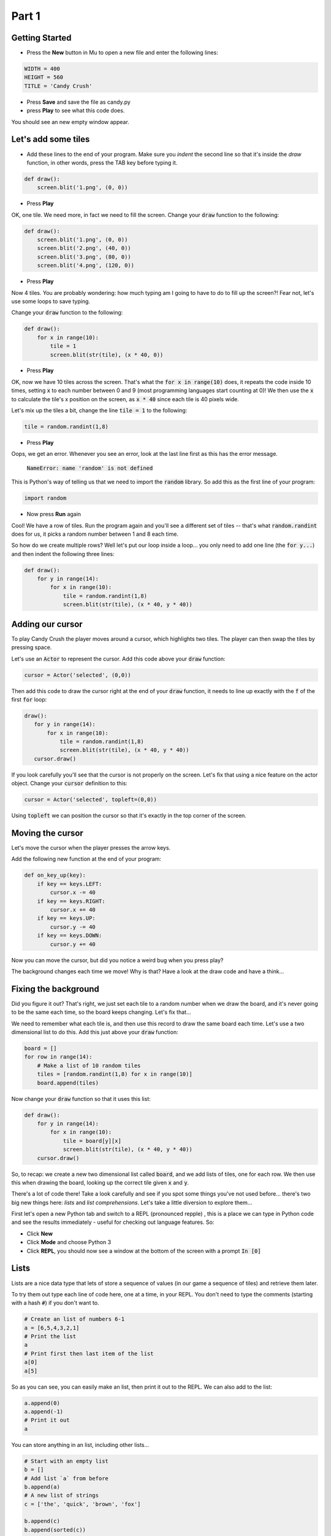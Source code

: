 .. _part1:

Part 1
======

Getting Started
---------------

- Press the **New** button in Mu to open a new file and enter the following lines:

.. code:: python

    WIDTH = 400
    HEIGHT = 560
    TITLE = 'Candy Crush'

- Press **Save** and save the file as candy.py

- press **Play** to see what this code does.

You should see an new empty window appear.


Let's add some tiles
--------------------
- Add these lines to the end of your program. Make sure you *indent* the second line so that it's inside the `draw` function, in other words, press the TAB key before typing it. 
  
.. code:: python

   def draw():
       screen.blit('1.png', (0, 0))
       
- Press **Play**

OK, one tile. We need more, in fact we need to fill the screen. Change your :code:`draw` function to the following:

.. code:: python

   def draw():
       screen.blit('1.png', (0, 0))
       screen.blit('2.png', (40, 0))
       screen.blit('3.png', (80, 0))
       screen.blit('4.png', (120, 0))

- Press **Play**       

Now 4 tiles. You are probably wondering: how much typing am I going to have to do to fill up the screen?! Fear not, let's use some loops to save typing.

Change your :code:`draw` function to the following:

.. code:: python

  def draw():
      for x in range(10):
          tile = 1
          screen.blit(str(tile), (x * 40, 0))

- Press **Play**

OK, now we have 10 tiles across the screen. That's what the :code:`for x in range(10)` does, it repeats the code inside 10 times, setting :code:`x` to each number between 0 and 9 (most programming languages start counting at 0)! We then use the :code:`x` to calculate the tile's x position on the screen, as :code:`x * 40` since each tile is 40 pixels wide.

Let's mix up the tiles a bit, change the line :code:`tile = 1` to the following:

.. code:: python
          
   tile = random.randint(1,8)

- Press **Play**

Oops, we get an error. Whenever you see an error, look at the last line first as this has the error message.

  :code:`NameError: name 'random' is not defined`

This is Python's way of telling us that we need to import the :code:`random` library. So add this as the first line of your program:

.. code:: python

   import random

- Now press **Run** again

Cool! We have a row of tiles. Run the program again and you'll see a different set of tiles -- that's what :code:`random.randint` does for us, it picks a random number between 1 and 8 each time. 

So how do we create multiple rows? Well let's put our loop inside a loop... you only need to add one line (the :code:`for y...`) and then indent the following three lines:

.. code:: python

  def draw():
      for y in range(14):
          for x in range(10):
              tile = random.randint(1,8)
              screen.blit(str(tile), (x * 40, y * 40))

              
Adding our cursor
-----------------

To play Candy Crush the player moves around a cursor, which highlights two tiles. The player can then swap the tiles by pressing space.

Let's use an :code:`Actor` to represent the cursor. Add this code above your :code:`draw` function:

.. code:: python

   cursor = Actor('selected', (0,0))

Then add this code to draw the cursor right at the end of your :code:`draw` function, it needs to line up exactly with the :code:`f` of the first :code:`for` loop:

.. code:: python

   draw():
      for y in range(14):
          for x in range(10):
              tile = random.randint(1,8)
              screen.blit(str(tile), (x * 40, y * 40))
      cursor.draw()

If you look carefully you'll see that the cursor is not properly on the screen. Let's fix that using a nice feature on the actor object. Change your :code:`cursor` definition to this:

.. code:: python

   cursor = Actor('selected', topleft=(0,0))

Using :code:`topleft` we can position the cursor so that it's exactly in the top corner of the screen.

Moving the cursor
-----------------

Let's move the cursor when the player presses the arrow keys.

Add the following new function at the end of your program:

.. code:: python

    def on_key_up(key):
        if key == keys.LEFT:
            cursor.x -= 40
        if key == keys.RIGHT:
            cursor.x += 40
        if key == keys.UP:
            cursor.y -= 40
        if key == keys.DOWN:
            cursor.y += 40

Now you can move the cursor, but did you notice a weird bug when you press play?

The background changes each time we move! Why is that? Have a look at the draw code and have a think...

Fixing the background
---------------------

Did you figure it out? That's right, we just set each tile to a random number when we draw the board, and it's never going to be the same each time, so the board keeps changing. Let's fix that...

We need to remember what each tile is, and then use this record to draw the same board each time. Let's use a two dimensional list to do this. Add this just above your :code:`draw` function:

.. code:: python

    board = []
    for row in range(14):
        # Make a list of 10 random tiles
        tiles = [random.randint(1,8) for x in range(10)]
        board.append(tiles)

Now change your :code:`draw` function so that it uses this list:

.. code:: python

    def draw():
        for y in range(14):
            for x in range(10):
                tile = board[y][x]
                screen.blit(str(tile), (x * 40, y * 40))
        cursor.draw()

So, to recap: we create a new two dimensional list called :code:`board`, and we add lists of tiles, one for each row. We then use this when drawing the board, looking up the correct tile given :code:`x` and :code:`y`.

There's a lot of code there! Take a look carefully and see if you spot some things you've not used before... there's two big new things here: *lists* and *list comprehensions*. Let's take a little diversion to explore them...

First let's open a new Python tab and switch to a REPL (pronounced repple) , this is a place we can type in Python code and see the results immediately - useful for checking out language features. So:

* Click **New**
* Click **Mode** and choose Python 3
* Click **REPL**, you should now see a window at the bottom of the screen with a prompt :code:`In [0]`


Lists
------

Lists are a nice data type that lets of store a sequence of values (in our game a sequence of tiles) and retrieve them later.

To try them out type each line of code here, one at a time, in your REPL. You don't need to type the comments (starting with a hash :code:`#`) if you don't want to.

.. code:: python

   # Create an list of numbers 6-1
   a = [6,5,4,3,2,1]
   # Print the list
   a
   # Print first then last item of the list
   a[0]
   a[5]
  
So as you can see, you can easily make an list, then print it out to the REPL. We can also add to the list:

.. code:: python

   a.append(0)
   a.append(-1)
   # Print it out
   a

You can store anything in an list, including other lists...

.. code:: python

   # Start with an empty list
   b = []
   # Add list `a` from before
   b.append(a)
   # A new list of strings
   c = ['the', 'quick', 'brown', 'fox']
   
   b.append(c)
   b.append(sorted(c))

   # Print out b
   b
   
   

List Comprehensions
-------------------

To be completed...

